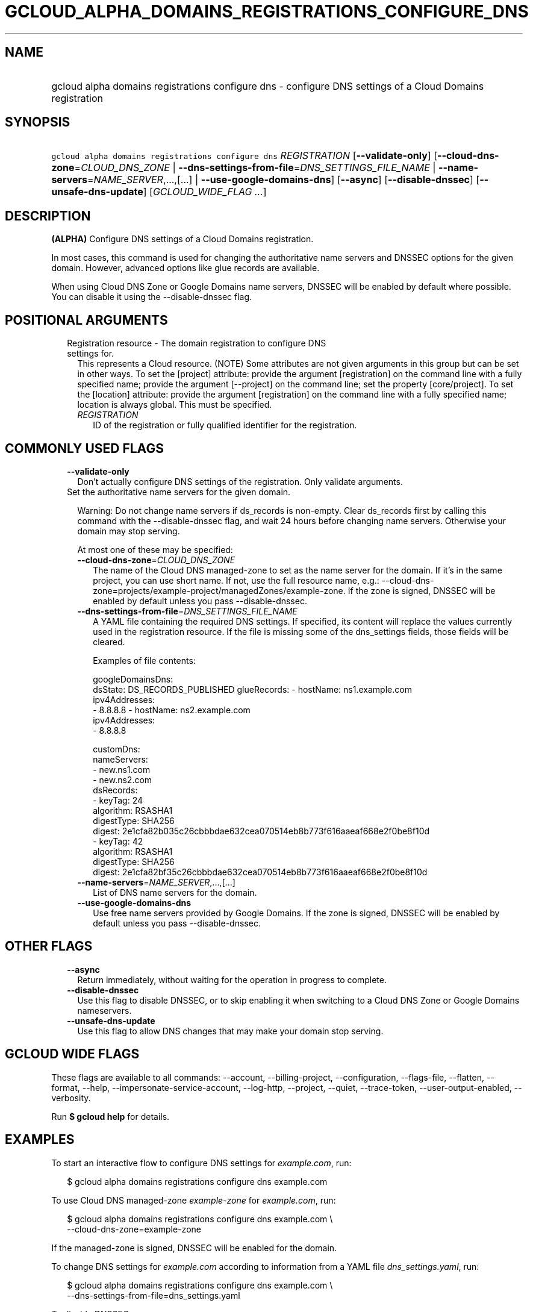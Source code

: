 
.TH "GCLOUD_ALPHA_DOMAINS_REGISTRATIONS_CONFIGURE_DNS" 1



.SH "NAME"
.HP
gcloud alpha domains registrations configure dns \- configure DNS settings of a Cloud Domains registration



.SH "SYNOPSIS"
.HP
\f5gcloud alpha domains registrations configure dns\fR \fIREGISTRATION\fR [\fB\-\-validate\-only\fR] [\fB\-\-cloud\-dns\-zone\fR=\fICLOUD_DNS_ZONE\fR\ |\ \fB\-\-dns\-settings\-from\-file\fR=\fIDNS_SETTINGS_FILE_NAME\fR\ |\ \fB\-\-name\-servers\fR=\fINAME_SERVER\fR,...,[...]\ |\ \fB\-\-use\-google\-domains\-dns\fR] [\fB\-\-async\fR] [\fB\-\-disable\-dnssec\fR] [\fB\-\-unsafe\-dns\-update\fR] [\fIGCLOUD_WIDE_FLAG\ ...\fR]



.SH "DESCRIPTION"

\fB(ALPHA)\fR Configure DNS settings of a Cloud Domains registration.

In most cases, this command is used for changing the authoritative name servers
and DNSSEC options for the given domain. However, advanced options like glue
records are available.

When using Cloud DNS Zone or Google Domains name servers, DNSSEC will be enabled
by default where possible. You can disable it using the \-\-disable\-dnssec
flag.



.SH "POSITIONAL ARGUMENTS"

.RS 2m
.TP 2m

Registration resource \- The domain registration to configure DNS settings for.
This represents a Cloud resource. (NOTE) Some attributes are not given arguments
in this group but can be set in other ways. To set the [project] attribute:
provide the argument [registration] on the command line with a fully specified
name; provide the argument [\-\-project] on the command line; set the property
[core/project]. To set the [location] attribute: provide the argument
[registration] on the command line with a fully specified name; location is
always global. This must be specified.

.RS 2m
.TP 2m
\fIREGISTRATION\fR
ID of the registration or fully qualified identifier for the registration.


.RE
.RE
.sp

.SH "COMMONLY USED FLAGS"

.RS 2m
.TP 2m
\fB\-\-validate\-only\fR
Don't actually configure DNS settings of the registration. Only validate
arguments.

.TP 2m

Set the authoritative name servers for the given domain.

Warning: Do not change name servers if ds_records is non\-empty. Clear
ds_records first by calling this command with the \-\-disable\-dnssec flag, and
wait 24 hours before changing name servers. Otherwise your domain may stop
serving.

At most one of these may be specified:


.RS 2m
.TP 2m
\fB\-\-cloud\-dns\-zone\fR=\fICLOUD_DNS_ZONE\fR
The name of the Cloud DNS managed\-zone to set as the name server for the
domain. If it's in the same project, you can use short name. If not, use the
full resource name, e.g.:
\-\-cloud\-dns\-zone=projects/example\-project/managedZones/example\-zone. If
the zone is signed, DNSSEC will be enabled by default unless you pass
\-\-disable\-dnssec.

.TP 2m
\fB\-\-dns\-settings\-from\-file\fR=\fIDNS_SETTINGS_FILE_NAME\fR
A YAML file containing the required DNS settings. If specified, its content will
replace the values currently used in the registration resource. If the file is
missing some of the dns_settings fields, those fields will be cleared.

Examples of file contents:

.RS 2m
googleDomainsDns:
  dsState: DS_RECORDS_PUBLISHED
glueRecords:
\- hostName: ns1.example.com
  ipv4Addresses:
  \- 8.8.8.8
\- hostName: ns2.example.com
  ipv4Addresses:
  \- 8.8.8.8
.RE

.RS 2m
customDns:
  nameServers:
  \- new.ns1.com
  \- new.ns2.com
  dsRecords:
  \- keyTag: 24
    algorithm: RSASHA1
    digestType: SHA256
    digest: 2e1cfa82b035c26cbbbdae632cea070514eb8b773f616aaeaf668e2f0be8f10d
  \- keyTag: 42
    algorithm: RSASHA1
    digestType: SHA256
    digest: 2e1cfa82bf35c26cbbbdae632cea070514eb8b773f616aaeaf668e2f0be8f10d
.RE

.TP 2m
\fB\-\-name\-servers\fR=\fINAME_SERVER\fR,...,[...]
List of DNS name servers for the domain.

.TP 2m
\fB\-\-use\-google\-domains\-dns\fR
Use free name servers provided by Google Domains. If the zone is signed, DNSSEC
will be enabled by default unless you pass \-\-disable\-dnssec.


.RE
.RE
.sp

.SH "OTHER FLAGS"

.RS 2m
.TP 2m
\fB\-\-async\fR
Return immediately, without waiting for the operation in progress to complete.

.TP 2m
\fB\-\-disable\-dnssec\fR
Use this flag to disable DNSSEC, or to skip enabling it when switching to a
Cloud DNS Zone or Google Domains nameservers.

.TP 2m
\fB\-\-unsafe\-dns\-update\fR
Use this flag to allow DNS changes that may make your domain stop serving.


.RE
.sp

.SH "GCLOUD WIDE FLAGS"

These flags are available to all commands: \-\-account, \-\-billing\-project,
\-\-configuration, \-\-flags\-file, \-\-flatten, \-\-format, \-\-help,
\-\-impersonate\-service\-account, \-\-log\-http, \-\-project, \-\-quiet,
\-\-trace\-token, \-\-user\-output\-enabled, \-\-verbosity.

Run \fB$ gcloud help\fR for details.



.SH "EXAMPLES"

To start an interactive flow to configure DNS settings for
\f5\fIexample.com\fR\fR, run:

.RS 2m
$ gcloud alpha domains registrations configure dns example.com
.RE

To use Cloud DNS managed\-zone \f5\fIexample\-zone\fR\fR for
\f5\fIexample.com\fR\fR, run:

.RS 2m
$ gcloud alpha domains registrations configure dns example.com \e
    \-\-cloud\-dns\-zone=example\-zone
.RE

If the managed\-zone is signed, DNSSEC will be enabled for the domain.

To change DNS settings for \f5\fIexample.com\fR\fR according to information from
a YAML file \f5\fIdns_settings.yaml\fR\fR, run:

.RS 2m
$ gcloud alpha domains registrations configure dns example.com \e
    \-\-dns\-settings\-from\-file=dns_settings.yaml
.RE

To disable DNSSEC, run:

.RS 2m
$ gcloud alpha domains registrations configure dns example.com \e
    \-\-disable\-dnssec
.RE



.SH "NOTES"

This command is currently in ALPHA and may change without notice. If this
command fails with API permission errors despite specifying the right project,
you may be trying to access an API with an invitation\-only early access
allowlist.

